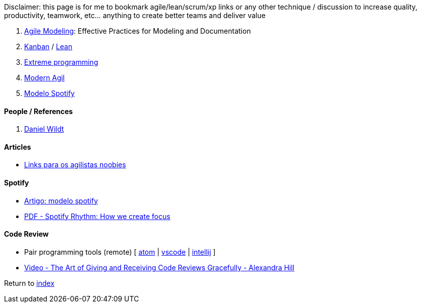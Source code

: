 Disclaimer: this page is for me to bookmark agile/lean/scrum/xp links or any other technique / discussion to increase quality, productivity, teamwork, etc... anything to create better teams and deliver value

. http://agilemodeling.com[Agile Modeling]: Effective Practices for Modeling and Documentation
. https://en.wikipedia.org/wiki/Kanban[Kanban] / https://en.wikipedia.org/wiki/Lean_software_development[Lean]
. https://en.wikipedia.org/wiki/Extreme_programming[Extreme programming]
. http://modernagile.org/[Modern Agil]
. https://labs.spotify.com/2014/03/27/spotify-engineering-culture-part-1/[Modelo Spotify]

#### People / References

. https://blog.danielwildt.com/[Daniel Wildt]

#### Articles

* https://medium.com/@felipefernandes/links-para-os-agilistas-noobies-fbd2933a7b84[Links para os agilistas noobies]

#### Spotify

* https://www.infoq.com/br/news/2018/02/spotify-agile-nirvana[Artigo: modelo spotify]
* https://blog.crisp.se/wp-content/uploads/2016/06/Spotify-Rhythm-Agila-Sverige.pdf[PDF - Spotify Rhythm: How we create focus]

#### Code Review

* Pair programming tools (remote) [
https://teletype.atom.io[atom] |
https://code.visualstudio.com/blogs/2017/11/15/live-share[vscode] |
https://floobits.com/help/plugins/intellij[intellij]
]
* https://www.youtube.com/watch?v=XY6eA2_2hOg[Video - The Art of Giving and Receiving Code Reviews Gracefully - Alexandra Hill]

Return to link:README.adoc[index]